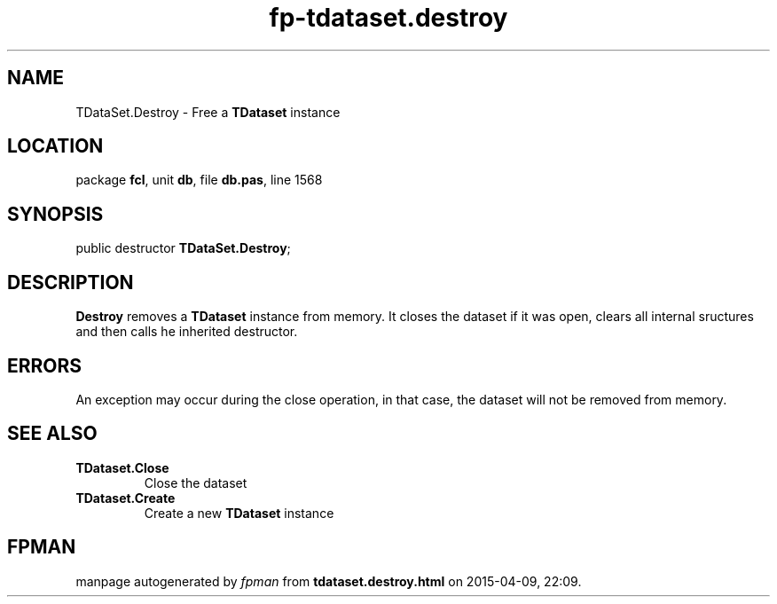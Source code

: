 .\" file autogenerated by fpman
.TH "fp-tdataset.destroy" 3 "2014-03-14" "fpman" "Free Pascal Programmer's Manual"
.SH NAME
TDataSet.Destroy - Free a \fBTDataset\fR instance
.SH LOCATION
package \fBfcl\fR, unit \fBdb\fR, file \fBdb.pas\fR, line 1568
.SH SYNOPSIS
public destructor \fBTDataSet.Destroy\fR;
.SH DESCRIPTION
\fBDestroy\fR removes a \fBTDataset\fR instance from memory. It closes the dataset if it was open, clears all internal sructures and then calls he inherited destructor.


.SH ERRORS
An exception may occur during the close operation, in that case, the dataset will not be removed from memory.


.SH SEE ALSO
.TP
.B TDataset.Close
Close the dataset
.TP
.B TDataset.Create
Create a new \fBTDataset\fR instance

.SH FPMAN
manpage autogenerated by \fIfpman\fR from \fBtdataset.destroy.html\fR on 2015-04-09, 22:09.

